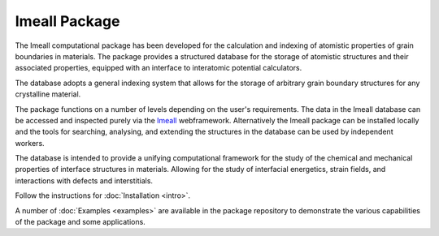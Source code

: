 Imeall Package
==============
The Imeall computational package has been developed for the calculation and indexing of atomistic properties 
of grain boundaries in materials. The package provides a structured database for the storage of atomistic structures and 
their associated properties, equipped with an interface to interatomic potential calculators. 

The database adopts a general indexing system that allows for the storage of arbitrary grain boundary structures 
for any crystalline material.

The package functions on a number of levels depending on the user's requirements. The data in the Imeall database
can be accessed and inspected purely via the `Imeall <https://labdev-nomad.esc.rzg.mpg.de/industry-project-imeall/>`_ 
webframework. Alternatively the Imeall package can be installed locally and the tools for searching, 
analysing, and extending the structures in the database can be used by independent workers.

The database is intended to provide a unifying computational framework for the study of the chemical 
and mechanical properties of interface structures in materials. Allowing for the study of interfacial energetics,
strain fields, and interactions with defects and interstitials.

Follow the instructions for :doc:`Installation <intro>`.

A number of :doc:`Examples <examples>` are available in the package repository to demonstrate the 
various capabilities of the package and some applications.

